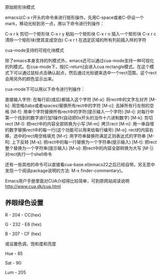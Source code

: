 原始矩形块模式

emacs以C-x r开头的命令来进行矩形操作。先用C-space或者C-@设一个mark，移动光标到另一点，用以下命令进行列操作：

    C-x r k 剪切一个矩形块
    C-x r y 粘贴一个矩形块
    C-x r o 插入一个矩形块
    C-x r c 清除一个矩形块(使其变成空白)
    C-x r t 在选定区域的所有列前插入样的字符

cua-mode支持的可视化块模式

除了emacs本身支持的列模式外，emacs还可以通过cua-mode支持一种可视化的列模式。在cua-mode下，按[C-return]会进入cua rectangle模式。在这个模式下可以通过鼠标点击确认起点，然后通过光标键来选中一个rect范围，这个rect会用另外的颜色显示出来。

cua-mode下可以用以下命令进行列操作：

    直接输入字符: 在每行前(或后)都插入这个字符
    [M-a]: 将rect中的文字左对齐
    [M-b]: 用空格(tabs或者spaces)替换所有rect中的字符
    [M-c]: 去掉所有行左侧的空格
    [M-f]: 用单个字符替换所有rect中的字符(提示输入一个字符)
    [M-i]: 对每行中第一个找到的数字进行加1操作(自动把0x开头的当作十六进制数字)
    [M-k]: 剪切rect
    [M-l]: 把rect中的内容全部转换为小写
    [M-m]: 拷贝rect
    [M-n]: 用一串自增的数字替换rect中的每一行(这个功能可以用来给每行编号)
    [M-o]: rect的内容右移，选中的rect用空格填充
    [M-r]: 用字符串替换符满足正则表达式的字符串
    [M-R]: 上下反转
    [M-s]: 把rect中的每一行替换为一个字符串(提示输入)
    [M-t]: 把rect整个替换为一个字符串(提示输入)
    [M-u]: 把rect中的内容全部转换为大写
    [M-|]: 对rect执行一个shell命令


还有一些其他的命令可以直接看cua-base.el(emacs22之后已经自带。另无意中发现一个阅读package说明的方法: M-x finder-commentary)。

Emacs用户手册里面对CUA介绍得比较简单，可到原网站阅读说明 http://www.cua.dk/cua.html

** 养眼绿色设置
R - 204 - CC(hex)

G - 232 - E8 (hex)

B - 207 - CF (hex)



或设置色调，饱和度和亮度

Hue - 85

Sat - 90

Lum - 205
